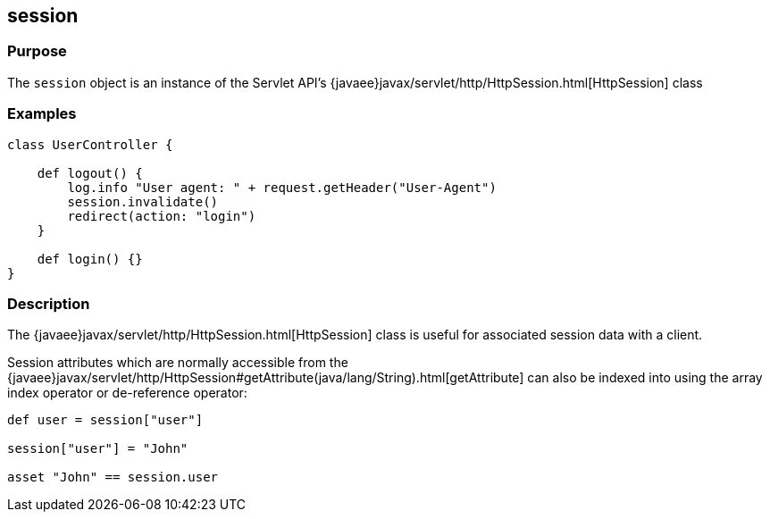 
== session



=== Purpose


The `session` object is an instance of the Servlet API's {javaee}javax/servlet/http/HttpSession.html[HttpSession] class


=== Examples


[source,groovy]
----
class UserController {

    def logout() {
        log.info "User agent: " + request.getHeader("User-Agent")
        session.invalidate()
        redirect(action: "login")
    }

    def login() {}
}
----


=== Description


The {javaee}javax/servlet/http/HttpSession.html[HttpSession] class is useful for associated session data with a client.

Session attributes which are normally accessible from the {javaee}javax/servlet/http/HttpSession#getAttribute(java/lang/String).html[getAttribute] can also be indexed into using the array index operator or de-reference operator:

[source,groovy]
----
def user = session["user"]

session["user"] = "John"

asset "John" == session.user
----
